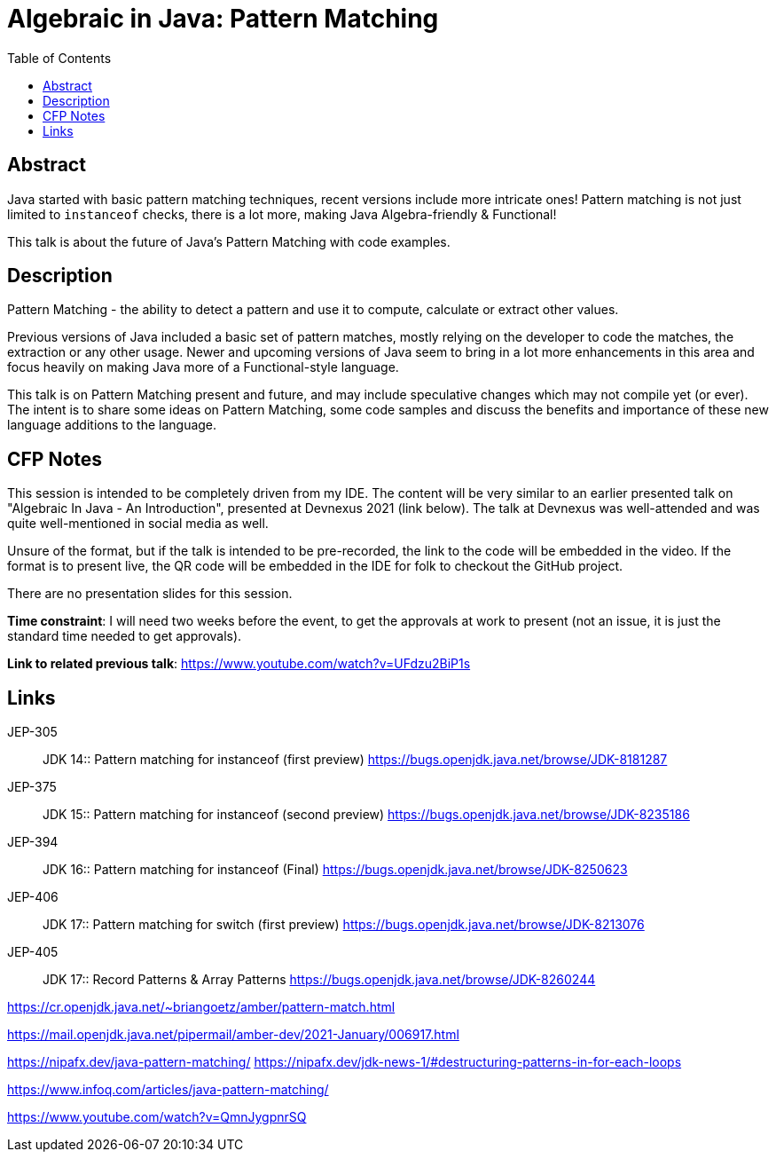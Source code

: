 = Algebraic in Java: Pattern Matching
:toc:


== Abstract
Java started with basic pattern matching techniques, recent versions include more intricate ones! Pattern matching is not just limited to `instanceof` checks, there is a lot more, making Java Algebra-friendly & Functional!

This talk is about the future of Java's Pattern Matching with code examples.

== Description
Pattern Matching - the ability to detect a pattern and use it to compute, calculate or extract other values.

Previous versions of Java included a basic set of pattern matches, mostly relying on the developer to code the matches, the extraction or any other usage. Newer and upcoming versions of Java seem to bring in a lot more enhancements in this area and focus heavily on making Java more of a Functional-style language.

This talk is on Pattern Matching present and future, and may include speculative changes which may not compile yet (or ever). The intent is to share some ideas on Pattern Matching, some code samples and discuss the benefits and importance of these new language additions to the language.

== CFP Notes
This session is intended to be completely driven from my IDE. The content will be very similar to an earlier presented talk on "Algebraic In Java - An Introduction", presented at Devnexus 2021 (link below). The talk at Devnexus was well-attended and was quite well-mentioned in social media as well.

Unsure of the format, but if the talk is intended to be pre-recorded, the link to the code will be embedded in the video. If the format is to present live, the QR code will be embedded in the IDE for folk to checkout the GitHub project.

There are no presentation slides for this session.

*Time constraint*: I will need two weeks before the event, to get the approvals at work to present (not an issue, it is just the standard time needed to get approvals).

*Link to related previous talk*: https://www.youtube.com/watch?v=UFdzu2BiP1s


== Links
JEP-305:: JDK 14:: Pattern matching for instanceof (first preview)
https://bugs.openjdk.java.net/browse/JDK-8181287

JEP-375:: JDK 15:: Pattern matching for instanceof (second preview)
https://bugs.openjdk.java.net/browse/JDK-8235186

JEP-394:: JDK 16:: Pattern matching for instanceof (Final)
https://bugs.openjdk.java.net/browse/JDK-8250623


JEP-406:: JDK 17:: Pattern matching for switch (first preview)
https://bugs.openjdk.java.net/browse/JDK-8213076

JEP-405:: JDK 17:: Record Patterns & Array Patterns
https://bugs.openjdk.java.net/browse/JDK-8260244


https://cr.openjdk.java.net/~briangoetz/amber/pattern-match.html

https://mail.openjdk.java.net/pipermail/amber-dev/2021-January/006917.html

https://nipafx.dev/java-pattern-matching/
https://nipafx.dev/jdk-news-1/#destructuring-patterns-in-for-each-loops

https://www.infoq.com/articles/java-pattern-matching/

https://www.youtube.com/watch?v=QmnJygpnrSQ